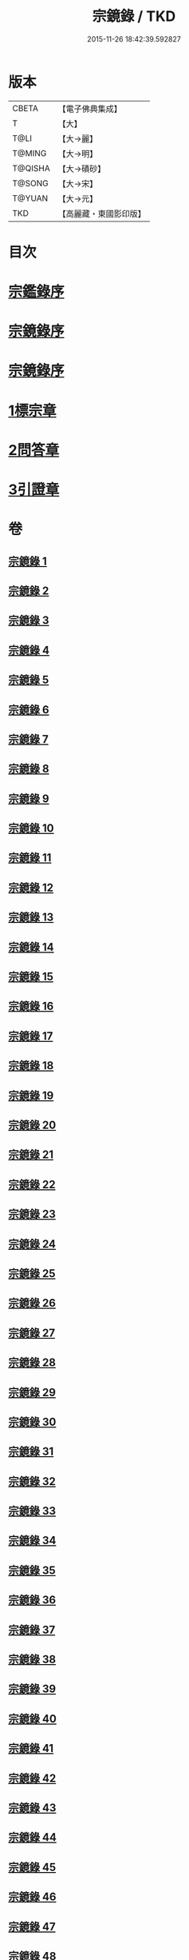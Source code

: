 #+TITLE: 宗鏡錄 / TKD
#+DATE: 2015-11-26 18:42:39.592827
* 版本
 |     CBETA|【電子佛典集成】|
 |         T|【大】     |
 |      T@LI|【大→麗】   |
 |    T@MING|【大→明】   |
 |   T@QISHA|【大→磧砂】  |
 |    T@SONG|【大→宋】   |
 |    T@YUAN|【大→元】   |
 |       TKD|【高麗藏・東國影印版】|

* 目次
* [[file:KR6q0092_001.txt::001-0415a3][宗鑑錄序]]
* [[file:KR6q0092_001.txt::0415b7][宗鏡錄序]]
* [[file:KR6q0092_001.txt::0415b24][宗鏡錄序]]
* [[file:KR6q0092_001.txt::0417b4][1標宗章]]
* [[file:KR6q0092_061.txt::0762c12][2問答章]]
* [[file:KR6q0092_094.txt::094-0924a14][3引證章]]
* 卷
** [[file:KR6q0092_001.txt][宗鏡錄 1]]
** [[file:KR6q0092_002.txt][宗鏡錄 2]]
** [[file:KR6q0092_003.txt][宗鏡錄 3]]
** [[file:KR6q0092_004.txt][宗鏡錄 4]]
** [[file:KR6q0092_005.txt][宗鏡錄 5]]
** [[file:KR6q0092_006.txt][宗鏡錄 6]]
** [[file:KR6q0092_007.txt][宗鏡錄 7]]
** [[file:KR6q0092_008.txt][宗鏡錄 8]]
** [[file:KR6q0092_009.txt][宗鏡錄 9]]
** [[file:KR6q0092_010.txt][宗鏡錄 10]]
** [[file:KR6q0092_011.txt][宗鏡錄 11]]
** [[file:KR6q0092_012.txt][宗鏡錄 12]]
** [[file:KR6q0092_013.txt][宗鏡錄 13]]
** [[file:KR6q0092_014.txt][宗鏡錄 14]]
** [[file:KR6q0092_015.txt][宗鏡錄 15]]
** [[file:KR6q0092_016.txt][宗鏡錄 16]]
** [[file:KR6q0092_017.txt][宗鏡錄 17]]
** [[file:KR6q0092_018.txt][宗鏡錄 18]]
** [[file:KR6q0092_019.txt][宗鏡錄 19]]
** [[file:KR6q0092_020.txt][宗鏡錄 20]]
** [[file:KR6q0092_021.txt][宗鏡錄 21]]
** [[file:KR6q0092_022.txt][宗鏡錄 22]]
** [[file:KR6q0092_023.txt][宗鏡錄 23]]
** [[file:KR6q0092_024.txt][宗鏡錄 24]]
** [[file:KR6q0092_025.txt][宗鏡錄 25]]
** [[file:KR6q0092_026.txt][宗鏡錄 26]]
** [[file:KR6q0092_027.txt][宗鏡錄 27]]
** [[file:KR6q0092_028.txt][宗鏡錄 28]]
** [[file:KR6q0092_029.txt][宗鏡錄 29]]
** [[file:KR6q0092_030.txt][宗鏡錄 30]]
** [[file:KR6q0092_031.txt][宗鏡錄 31]]
** [[file:KR6q0092_032.txt][宗鏡錄 32]]
** [[file:KR6q0092_033.txt][宗鏡錄 33]]
** [[file:KR6q0092_034.txt][宗鏡錄 34]]
** [[file:KR6q0092_035.txt][宗鏡錄 35]]
** [[file:KR6q0092_036.txt][宗鏡錄 36]]
** [[file:KR6q0092_037.txt][宗鏡錄 37]]
** [[file:KR6q0092_038.txt][宗鏡錄 38]]
** [[file:KR6q0092_039.txt][宗鏡錄 39]]
** [[file:KR6q0092_040.txt][宗鏡錄 40]]
** [[file:KR6q0092_041.txt][宗鏡錄 41]]
** [[file:KR6q0092_042.txt][宗鏡錄 42]]
** [[file:KR6q0092_043.txt][宗鏡錄 43]]
** [[file:KR6q0092_044.txt][宗鏡錄 44]]
** [[file:KR6q0092_045.txt][宗鏡錄 45]]
** [[file:KR6q0092_046.txt][宗鏡錄 46]]
** [[file:KR6q0092_047.txt][宗鏡錄 47]]
** [[file:KR6q0092_048.txt][宗鏡錄 48]]
** [[file:KR6q0092_049.txt][宗鏡錄 49]]
** [[file:KR6q0092_050.txt][宗鏡錄 50]]
** [[file:KR6q0092_051.txt][宗鏡錄 51]]
** [[file:KR6q0092_052.txt][宗鏡錄 52]]
** [[file:KR6q0092_053.txt][宗鏡錄 53]]
** [[file:KR6q0092_054.txt][宗鏡錄 54]]
** [[file:KR6q0092_055.txt][宗鏡錄 55]]
** [[file:KR6q0092_056.txt][宗鏡錄 56]]
** [[file:KR6q0092_057.txt][宗鏡錄 57]]
** [[file:KR6q0092_058.txt][宗鏡錄 58]]
** [[file:KR6q0092_059.txt][宗鏡錄 59]]
** [[file:KR6q0092_060.txt][宗鏡錄 60]]
** [[file:KR6q0092_061.txt][宗鏡錄 61]]
** [[file:KR6q0092_062.txt][宗鏡錄 62]]
** [[file:KR6q0092_063.txt][宗鏡錄 63]]
** [[file:KR6q0092_064.txt][宗鏡錄 64]]
** [[file:KR6q0092_065.txt][宗鏡錄 65]]
** [[file:KR6q0092_066.txt][宗鏡錄 66]]
** [[file:KR6q0092_067.txt][宗鏡錄 67]]
** [[file:KR6q0092_068.txt][宗鏡錄 68]]
** [[file:KR6q0092_069.txt][宗鏡錄 69]]
** [[file:KR6q0092_070.txt][宗鏡錄 70]]
** [[file:KR6q0092_071.txt][宗鏡錄 71]]
** [[file:KR6q0092_072.txt][宗鏡錄 72]]
** [[file:KR6q0092_073.txt][宗鏡錄 73]]
** [[file:KR6q0092_074.txt][宗鏡錄 74]]
** [[file:KR6q0092_075.txt][宗鏡錄 75]]
** [[file:KR6q0092_076.txt][宗鏡錄 76]]
** [[file:KR6q0092_077.txt][宗鏡錄 77]]
** [[file:KR6q0092_078.txt][宗鏡錄 78]]
** [[file:KR6q0092_079.txt][宗鏡錄 79]]
** [[file:KR6q0092_080.txt][宗鏡錄 80]]
** [[file:KR6q0092_081.txt][宗鏡錄 81]]
** [[file:KR6q0092_082.txt][宗鏡錄 82]]
** [[file:KR6q0092_083.txt][宗鏡錄 83]]
** [[file:KR6q0092_084.txt][宗鏡錄 84]]
** [[file:KR6q0092_085.txt][宗鏡錄 85]]
** [[file:KR6q0092_086.txt][宗鏡錄 86]]
** [[file:KR6q0092_087.txt][宗鏡錄 87]]
** [[file:KR6q0092_088.txt][宗鏡錄 88]]
** [[file:KR6q0092_089.txt][宗鏡錄 89]]
** [[file:KR6q0092_090.txt][宗鏡錄 90]]
** [[file:KR6q0092_091.txt][宗鏡錄 91]]
** [[file:KR6q0092_092.txt][宗鏡錄 92]]
** [[file:KR6q0092_093.txt][宗鏡錄 93]]
** [[file:KR6q0092_094.txt][宗鏡錄 94]]
** [[file:KR6q0092_095.txt][宗鏡錄 95]]
** [[file:KR6q0092_096.txt][宗鏡錄 96]]
** [[file:KR6q0092_097.txt][宗鏡錄 97]]
** [[file:KR6q0092_098.txt][宗鏡錄 98]]
** [[file:KR6q0092_099.txt][宗鏡錄 99]]
** [[file:KR6q0092_100.txt][宗鏡錄 100]]

